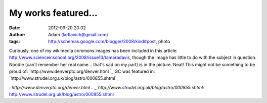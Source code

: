 My works featured...
####################
:date: 2012-09-20 20:02
:author: Adam (keflavich@gmail.com)
:tags: http://schemas.google.com/blogger/2008/kind#post, photo

Curiously, one of my wikimedia commons images has been included in this
article: `http://www.scienceinschool.org/2008/issue10/tamaradavis`_,
though the image has little to do with the subject in question. Noodle
(can't remember her real name... that's sad on my part) is in the
picture. Neat!
This might not be something to be proud of:
`http://www.denverptc.org/denver.html
`_
GC was featured in:
`http://www.strudel.org.uk/blog/astro/000855.shtml`_

.. _`http://www.scienceinschool.org/2008/issue10/tamaradavis`: http://www.scienceinschool.org/2008/issue10/tamaradavis
.. _`http://www.denverptc.org/denver.html
`: http://www.denverptc.org/denver.html
.. _`http://www.strudel.org.uk/blog/astro/000855.shtml`: http://www.strudel.org.uk/blog/astro/000855.shtml
